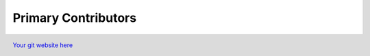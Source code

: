 ********************
Primary Contributors
********************

.. figure:: _static/da_git.png
    :width: 200px
    :align: center
    :height: 200px
    :alt: alternate text
    :figclass: align-left

    `Your git website here <https://github.com/mygithandle>`_
